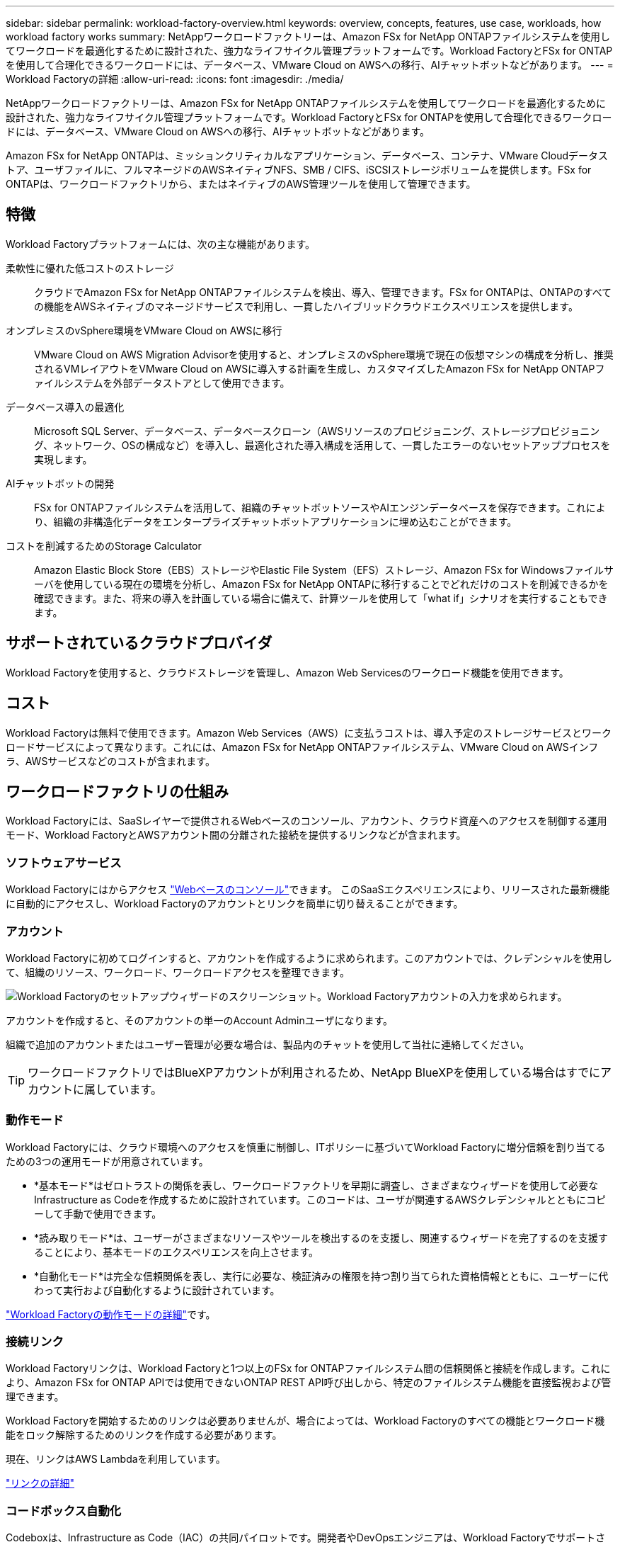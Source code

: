 ---
sidebar: sidebar 
permalink: workload-factory-overview.html 
keywords: overview, concepts, features, use case, workloads, how workload factory works 
summary: NetAppワークロードファクトリーは、Amazon FSx for NetApp ONTAPファイルシステムを使用してワークロードを最適化するために設計された、強力なライフサイクル管理プラットフォームです。Workload FactoryとFSx for ONTAPを使用して合理化できるワークロードには、データベース、VMware Cloud on AWSへの移行、AIチャットボットなどがあります。 
---
= Workload Factoryの詳細
:allow-uri-read: 
:icons: font
:imagesdir: ./media/


[role="lead"]
NetAppワークロードファクトリーは、Amazon FSx for NetApp ONTAPファイルシステムを使用してワークロードを最適化するために設計された、強力なライフサイクル管理プラットフォームです。Workload FactoryとFSx for ONTAPを使用して合理化できるワークロードには、データベース、VMware Cloud on AWSへの移行、AIチャットボットなどがあります。

Amazon FSx for NetApp ONTAPは、ミッションクリティカルなアプリケーション、データベース、コンテナ、VMware Cloudデータストア、ユーザファイルに、フルマネージドのAWSネイティブNFS、SMB / CIFS、iSCSIストレージボリュームを提供します。FSx for ONTAPは、ワークロードファクトリから、またはネイティブのAWS管理ツールを使用して管理できます。



== 特徴

Workload Factoryプラットフォームには、次の主な機能があります。

柔軟性に優れた低コストのストレージ:: クラウドでAmazon FSx for NetApp ONTAPファイルシステムを検出、導入、管理できます。FSx for ONTAPは、ONTAPのすべての機能をAWSネイティブのマネージドサービスで利用し、一貫したハイブリッドクラウドエクスペリエンスを提供します。
オンプレミスのvSphere環境をVMware Cloud on AWSに移行:: VMware Cloud on AWS Migration Advisorを使用すると、オンプレミスのvSphere環境で現在の仮想マシンの構成を分析し、推奨されるVMレイアウトをVMware Cloud on AWSに導入する計画を生成し、カスタマイズしたAmazon FSx for NetApp ONTAPファイルシステムを外部データストアとして使用できます。
データベース導入の最適化:: Microsoft SQL Server、データベース、データベースクローン（AWSリソースのプロビジョニング、ストレージプロビジョニング、ネットワーク、OSの構成など）を導入し、最適化された導入構成を活用して、一貫したエラーのないセットアッププロセスを実現します。
AIチャットボットの開発:: FSx for ONTAPファイルシステムを活用して、組織のチャットボットソースやAIエンジンデータベースを保存できます。これにより、組織の非構造化データをエンタープライズチャットボットアプリケーションに埋め込むことができます。
コストを削減するためのStorage Calculator:: Amazon Elastic Block Store（EBS）ストレージやElastic File System（EFS）ストレージ、Amazon FSx for Windowsファイルサーバを使用している現在の環境を分析し、Amazon FSx for NetApp ONTAPに移行することでどれだけのコストを削減できるかを確認できます。また、将来の導入を計画している場合に備えて、計算ツールを使用して「what if」シナリオを実行することもできます。




== サポートされているクラウドプロバイダ

Workload Factoryを使用すると、クラウドストレージを管理し、Amazon Web Servicesのワークロード機能を使用できます。



== コスト

Workload Factoryは無料で使用できます。Amazon Web Services（AWS）に支払うコストは、導入予定のストレージサービスとワークロードサービスによって異なります。これには、Amazon FSx for NetApp ONTAPファイルシステム、VMware Cloud on AWSインフラ、AWSサービスなどのコストが含まれます。



== ワークロードファクトリの仕組み

Workload Factoryには、SaaSレイヤーで提供されるWebベースのコンソール、アカウント、クラウド資産へのアクセスを制御する運用モード、Workload FactoryとAWSアカウント間の分離された接続を提供するリンクなどが含まれます。



=== ソフトウェアサービス

Workload Factoryにはからアクセス https://console.workloads.netapp.com["Webベースのコンソール"^]できます。 このSaaSエクスペリエンスにより、リリースされた最新機能に自動的にアクセスし、Workload Factoryのアカウントとリンクを簡単に切り替えることができます。



=== アカウント

Workload Factoryに初めてログインすると、アカウントを作成するように求められます。このアカウントでは、クレデンシャルを使用して、組織のリソース、ワークロード、ワークロードアクセスを整理できます。

image:screenshot-account-selection.png["Workload Factoryのセットアップウィザードのスクリーンショット。Workload Factoryアカウントの入力を求められます。"]

アカウントを作成すると、そのアカウントの単一のAccount Adminユーザになります。

組織で追加のアカウントまたはユーザー管理が必要な場合は、製品内のチャットを使用して当社に連絡してください。


TIP: ワークロードファクトリではBlueXPアカウントが利用されるため、NetApp BlueXPを使用している場合はすでにアカウントに属しています。



=== 動作モード

Workload Factoryには、クラウド環境へのアクセスを慎重に制御し、ITポリシーに基づいてWorkload Factoryに増分信頼を割り当てるための3つの運用モードが用意されています。

* *基本モード*はゼロトラストの関係を表し、ワークロードファクトリを早期に調査し、さまざまなウィザードを使用して必要なInfrastructure as Codeを作成するために設計されています。このコードは、ユーザが関連するAWSクレデンシャルとともにコピーして手動で使用できます。
* *読み取りモード*は、ユーザーがさまざまなリソースやツールを検出するのを支援し、関連するウィザードを完了するのを支援することにより、基本モードのエクスペリエンスを向上させます。
* *自動化モード*は完全な信頼関係を表し、実行に必要な、検証済みの権限を持つ割り当てられた資格情報とともに、ユーザーに代わって実行および自動化するように設計されています。


link:operational-modes.html["Workload Factoryの動作モードの詳細"]です。



=== 接続リンク

Workload Factoryリンクは、Workload Factoryと1つ以上のFSx for ONTAPファイルシステム間の信頼関係と接続を作成します。これにより、Amazon FSx for ONTAP APIでは使用できないONTAP REST API呼び出しから、特定のファイルシステム機能を直接監視および管理できます。

Workload Factoryを開始するためのリンクは必要ありませんが、場合によっては、Workload Factoryのすべての機能とワークロード機能をロック解除するためのリンクを作成する必要があります。

現在、リンクはAWS Lambdaを利用しています。

https://docs.netapp.com/us-en/workload-fsx-ontap/links-overview.html["リンクの詳細"^]



=== コードボックス自動化

Codeboxは、Infrastructure as Code（IAC）の共同パイロットです。開発者やDevOpsエンジニアは、Workload Factoryでサポートされているすべての処理を実行するために必要なコードを生成できます。コード形式には、Workload Factory REST API、AWS CLI、AWS CloudFormationなどがあります。

Codeboxは、Workload Factoryの動作モード（Basic、Read、Automate）と連携しており、実行準備のための明確なパスと、将来の迅速な再利用のための自動化カタログを設定します。

[コードボックス]ペインには、特定のジョブフロー操作によって生成されたIACが表示され、グラフィカルウィザードまたは会話型チャットインターフェイスによって照合されます。Codeboxは、簡単なナビゲーションと分析のためにカラーコーディングと検索をサポートしていますが、編集はできません。自動化カタログにのみコピーまたは保存できます。

link:codebox-automation.html["Codeboxの詳細"]です。



=== ストレージ計算ツール

Workload Factoryにはストレージ計算ツールが用意されており、FSx for ONTAPファイルシステムのストレージコストを、Elastic Block Store（EBS）、Elastic File Systems（EFS）、FSx for Windowsファイルサーバと比較できます。ストレージ要件によっては、FSx for ONTAPファイルシステムが最も対費用効果の高いオプションであることがわかります。

タイプの異なるストレージシステム間で比較される基準には、必要な合計容量と、必要なIOPSとスループットを含む合計パフォーマンスが含まれます。

https://docs.netapp.com/us-en/workload-fsx-ontap/explore-savings.html["Storage Calculatorを使用して削減効果を確認する方法をご確認ください"^]



=== REST API

Workload Factoryを使用すると、特定のワークロード向けにFSx for ONTAPファイルシステムを最適化、自動化、運用できます。各ワークロードには関連付けられたREST APIが公開されます。これらのワークロードとAPIを組み合わせることで、柔軟性と拡張性に優れた開発プラットフォームが形成され、FSx for ONTAPファイルシステムの管理に使用できます。

Workload Factory REST APIを使用すると、次のようなメリットがあります。

* APIは、RESTテクノロジと最新のベストプラクティスに基づいて設計されています。コアテクノロジにはHTTPとJSONがあります。
* Workload Factory認証は、OAuth2標準に基づいています。NetAppはAuth0サービス実装に依存しています。
* WebベースのWorkload Factoryコンソールでは、同じコアREST APIを使用するため、2つのアクセスパス間で一貫性が確保されます。


https://console.workloads.netapp.com/api-doc["Workload Factory REST APIのドキュメントを参照する"^]
